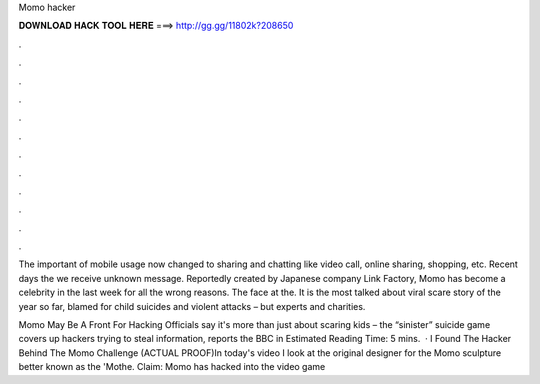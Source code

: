 Momo hacker



𝐃𝐎𝐖𝐍𝐋𝐎𝐀𝐃 𝐇𝐀𝐂𝐊 𝐓𝐎𝐎𝐋 𝐇𝐄𝐑𝐄 ===> http://gg.gg/11802k?208650



.



.



.



.



.



.



.



.



.



.



.



.

The important of mobile usage now changed to sharing and chatting like video call, online sharing, shopping, etc. Recent days the we receive unknown message. Reportedly created by Japanese company Link Factory, Momo has become a celebrity in the last week for all the wrong reasons. The face at the. It is the most talked about viral scare story of the year so far, blamed for child suicides and violent attacks – but experts and charities.

Momo May Be A Front For Hacking Officials say it's more than just about scaring kids – the “sinister” suicide game covers up hackers trying to steal information, reports the BBC in Estimated Reading Time: 5 mins.  · I Found The Hacker Behind The Momo Challenge (ACTUAL PROOF)In today's video I look at the original designer for the Momo sculpture better known as the 'Mothe. Claim: Momo has hacked into the video game 
